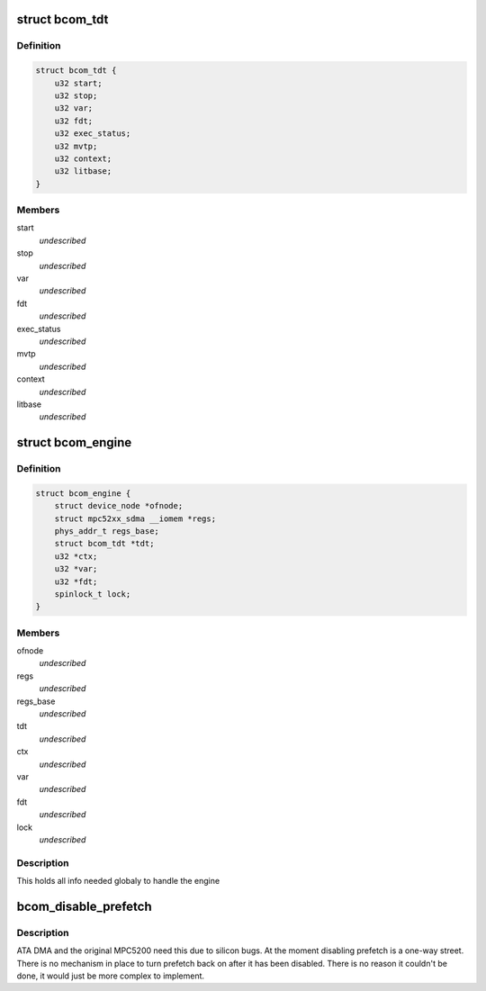 .. -*- coding: utf-8; mode: rst -*-
.. src-file: include/linux/fsl/bestcomm/bestcomm_priv.h

.. _`bcom_tdt`:

struct bcom_tdt
===============

.. c:type:: struct bcom_tdt

    Task Descriptor Table Entry

.. _`bcom_tdt.definition`:

Definition
----------

.. code-block:: c

    struct bcom_tdt {
        u32 start;
        u32 stop;
        u32 var;
        u32 fdt;
        u32 exec_status;
        u32 mvtp;
        u32 context;
        u32 litbase;
    }

.. _`bcom_tdt.members`:

Members
-------

start
    *undescribed*

stop
    *undescribed*

var
    *undescribed*

fdt
    *undescribed*

exec_status
    *undescribed*

mvtp
    *undescribed*

context
    *undescribed*

litbase
    *undescribed*

.. _`bcom_engine`:

struct bcom_engine
==================

.. c:type:: struct bcom_engine


.. _`bcom_engine.definition`:

Definition
----------

.. code-block:: c

    struct bcom_engine {
        struct device_node *ofnode;
        struct mpc52xx_sdma __iomem *regs;
        phys_addr_t regs_base;
        struct bcom_tdt *tdt;
        u32 *ctx;
        u32 *var;
        u32 *fdt;
        spinlock_t lock;
    }

.. _`bcom_engine.members`:

Members
-------

ofnode
    *undescribed*

regs
    *undescribed*

regs_base
    *undescribed*

tdt
    *undescribed*

ctx
    *undescribed*

var
    *undescribed*

fdt
    *undescribed*

lock
    *undescribed*

.. _`bcom_engine.description`:

Description
-----------

This holds all info needed globaly to handle the engine

.. _`bcom_disable_prefetch`:

bcom_disable_prefetch
=====================

.. c:function:: void bcom_disable_prefetch( void)

    Hook to disable bus prefetching

    :param  void:
        no arguments

.. _`bcom_disable_prefetch.description`:

Description
-----------

ATA DMA and the original MPC5200 need this due to silicon bugs.  At the
moment disabling prefetch is a one-way street.  There is no mechanism
in place to turn prefetch back on after it has been disabled.  There is
no reason it couldn't be done, it would just be more complex to implement.

.. This file was automatic generated / don't edit.

